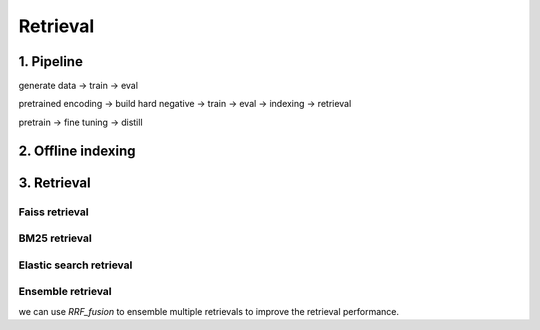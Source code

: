 Retrieval
============================

.. _retrieval:

1. Pipeline
----------------------------

generate data -> train -> eval

pretrained encoding -> build hard negative -> train -> eval -> indexing -> retrieval

pretrain -> fine tuning -> distill


2. Offline indexing
----------------------------


3. Retrieval
----------------------------


Faiss retrieval
~~~~~~~~~~~~~~~~~~~~~~~~~~~~~~~


BM25 retrieval
~~~~~~~~~~~~~~~~~~~~~~~~~~~~~~~


Elastic search retrieval
~~~~~~~~~~~~~~~~~~~~~~~~~~~~~~~


Ensemble retrieval
~~~~~~~~~~~~~~~~~~~~~~~~~~~~~~~

we can use `RRF_fusion` to ensemble multiple retrievals to improve the retrieval performance.
